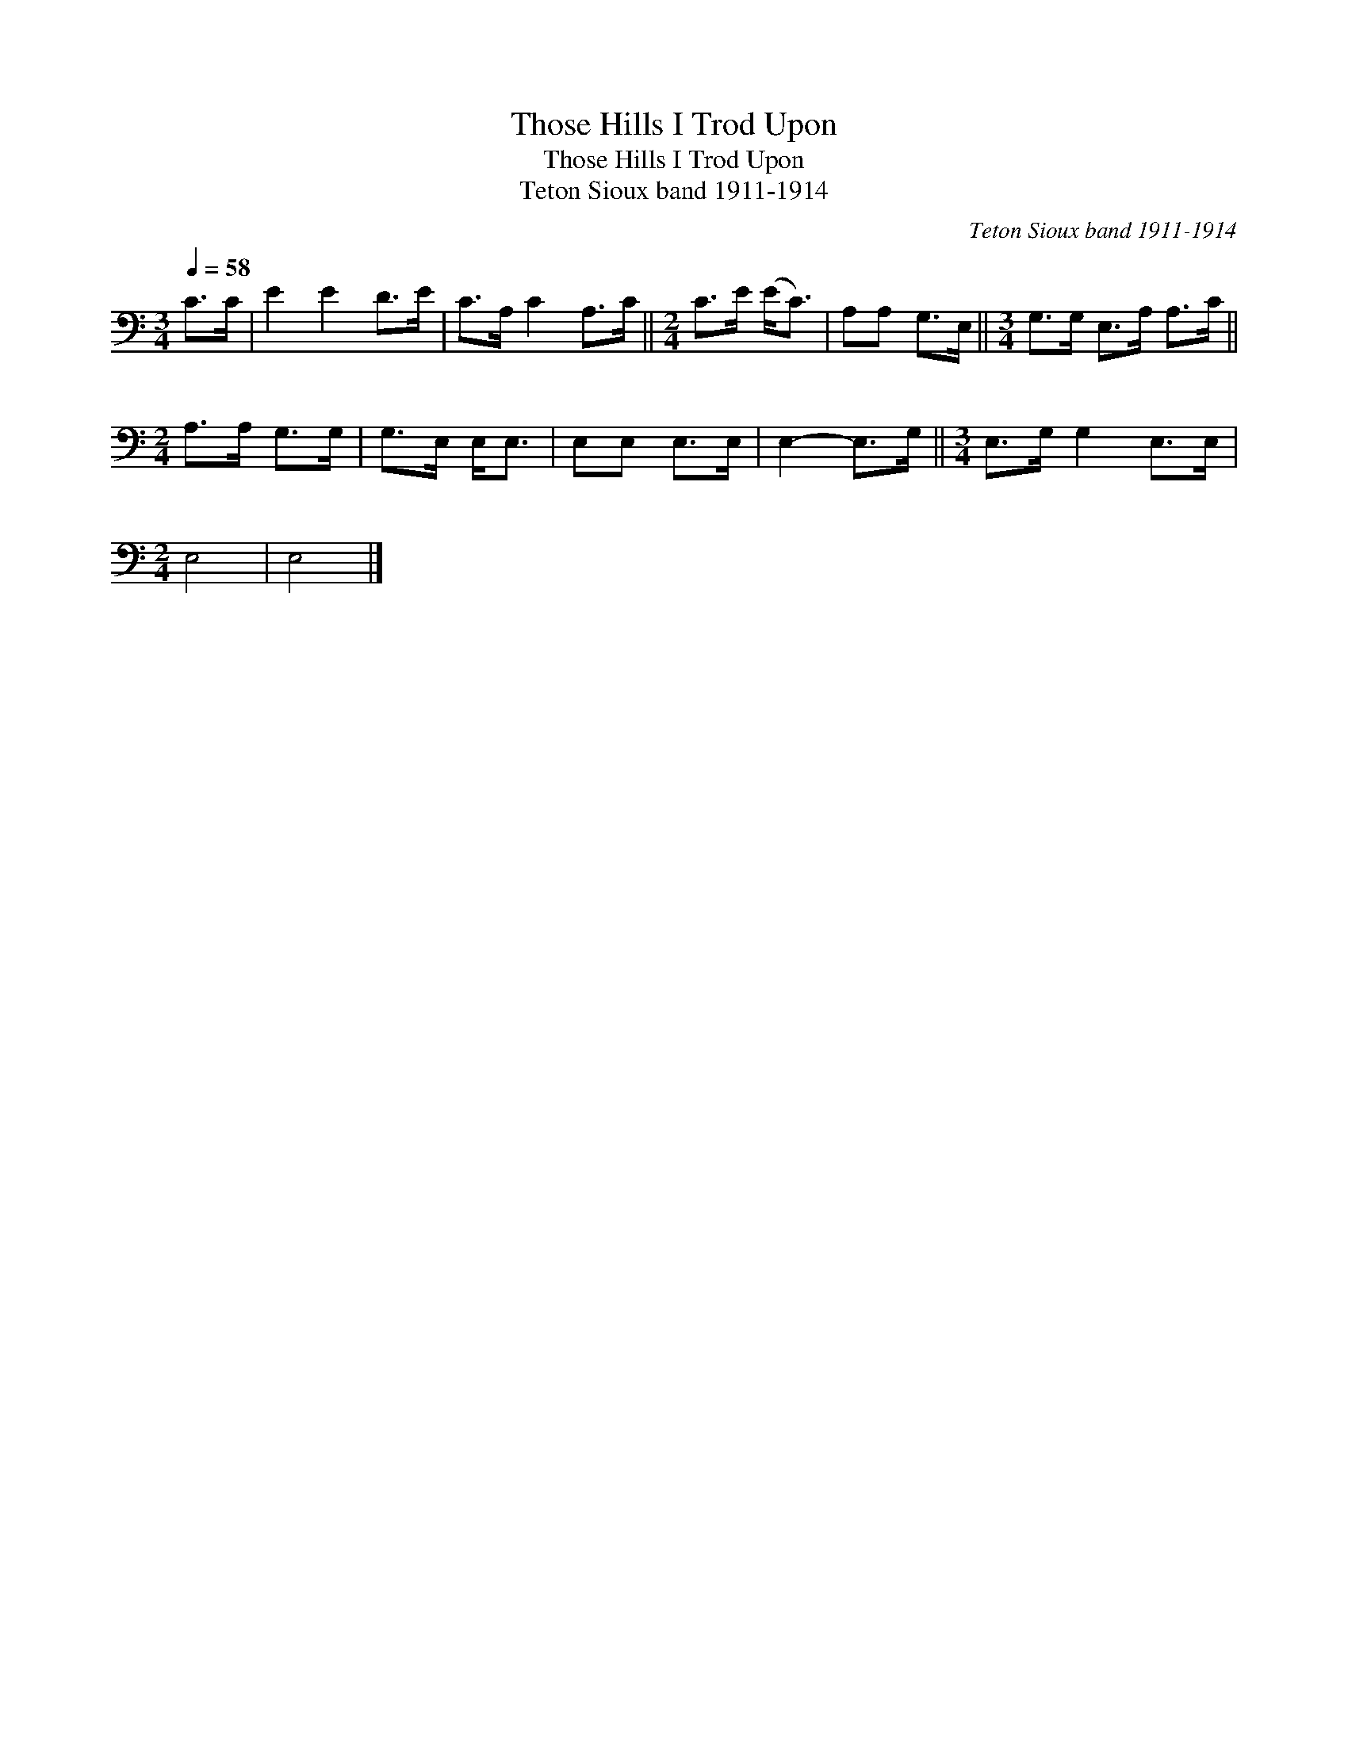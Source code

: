X:1
T:Those Hills I Trod Upon
T:Those Hills I Trod Upon
T:Teton Sioux band 1911-1914
C:Teton Sioux band 1911-1914
L:1/8
Q:1/4=58
M:3/4
K:C
V:1 bass 
V:1
 C>C | E2 E2 D>E | C>A, C2 A,>C ||[M:2/4] C>E (E<C) | A,A, G,>E, ||[M:3/4] G,>G, E,>A, A,>C || %6
[M:2/4] A,>A, G,>G, | G,>E, E,<E, | E,E, E,>E, | E,2- E,>G, ||[M:3/4] E,>G, G,2 E,>E, | %11
[M:2/4] E,4 | E,4 |] %13

